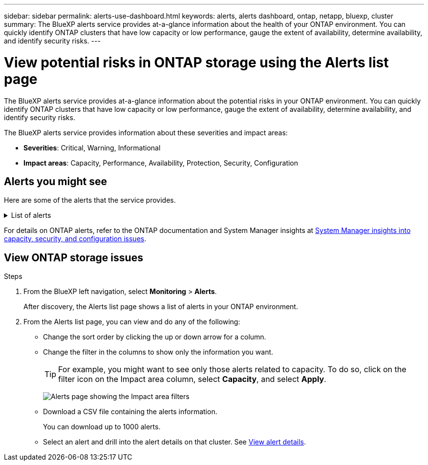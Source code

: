 ---
sidebar: sidebar
permalink: alerts-use-dashboard.html
keywords: alerts, alerts dashboard, ontap, netapp, bluexp, cluster
summary: The BlueXP alerts service provides at-a-glance information about the health of your ONTAP environment. You can quickly identify ONTAP clusters that have low capacity or low performance, gauge the extent of availability, determine availability, and identify security risks.
---

= View potential risks in ONTAP storage using the Alerts list page
:hardbreaks:
:icons: font
:imagesdir: ./media/

[.lead]
The BlueXP alerts service provides at-a-glance information about the potential risks in your ONTAP environment. You can quickly identify ONTAP clusters that have low capacity or low performance, gauge the extent of availability, determine availability, and identify security risks.

The BlueXP alerts service provides information about these severities and impact areas: 

* *Severities*: Critical, Warning, Informational
* *Impact areas*: Capacity, Performance, Availability, Protection, Security, Configuration

== Alerts you might see
Here are some of the alerts that the service provides.


// Start snippet: collapsible block (open on page load)
.List of alerts
[%collapsible]
====
* Aggregate state is not online
* Disk failure
//* Instance down
//* Node NFS latency is high
* SnapMirror lag time is high
* Volume state offline
* Volume used percentage breach

EMS alerts:

* Antivirus server busy
* AWS credentials not initialized
* Cloud tier unreachable
* Disk out of service
* Disk shelf power supply discovered
* Disk shelves power supply removed
* FabricPool mirror replication resync completed
* FabricPool space usage limit nearly reached
* FabricPool space usage limit reached
* FC target port commands exceeded
* Giveback of storage pool failed
* HA interconnect down
* LUN destroyed
* LUN offline
* Main unit fan failed
* Main unit fan in warning state
* Max sessions per user exceeded
* Max times open per file exceeded
* MetroCluster automatic unplanned switchover disabled
* MetroCluster monitoring
* NetBIOS name conflict
* NFSv4 sore pool exhausted
* Node panic
* Node root volume space low
* Nonexistent admin share
* Non-responsive antivirus server
* No registered scan engine
* No Vscan connection
* NVMe namespace destroyed
* NVMe namespace offline
* NVMe namespace online
* NVMe-oF license grace period active
* NVMe-oF license grace period expired
* NVMe-oF license grace period start
* NVRAM battery low
* Object store host unresolvable
* Object store Intercluster LIF down
* Object store signature mismatch
* QoS monitor memory maxed out
* Ransomware activity detected
* Relocation of storage pool failed
* ONTAP Mediator added
* ONTAP Mediator not accessible
* ONTAP Mediator unreachable
* ONTAP Mediator removed
* READDIR timeout
* SAN "active-active" state changed
* Service processor heartbeat missed
* Service processor heartbeat stopped
* Service processor offline
* Service processor not configured
* Shadow copy failed
* SFP in FC target adapter receiving low power
* SFP in FC target adapter transmitting low power
* Shelf fan failed
* SMBC CA certificate expired
* SMBC CA certificate expiring
* SMBC client certificate expired
* SMBC client certificate expiring
* SMBC relationship out of sync
* SMBC server certificate expired
* SMBC server certificate expiring
* SnapMirror relationship out of sync
* Storage switch power supplies failed
* Storage VM anti-ransomware monitoring
* Storage VM stop succeeded
* System cannot operate due to main unit fan failure
* Too many CIFS authentications
* Unassigned disks
* Unauthorized user access to admin share
* Virus detected
* Volume anti-ransomware monitoring
* Volume automatic resizing succeeded
* Volume offline
* Volume restricted
====
// end of snippet

For details on ONTAP alerts, refer to the ONTAP documentation and System Manager insights at https://docs.netapp.com/us-en/ontap/concepts/insights-system-optimization-concept.html[System Manager insights into capacity, security, and configuration issues^].




== View ONTAP storage issues

.Steps

. From the BlueXP left navigation, select *Monitoring* > *Alerts*. 
+
After discovery, the Alerts list page shows a list of alerts in your ONTAP environment. 

. From the Alerts list page, you can view and do any of the following: 

* Change the sort order by clicking the up or down arrow for a column. 
* Change the filter in the columns to show only the information you want. 
+
TIP: For example, you might want to see only those alerts related to capacity. To do so, click on the filter icon on the Impact area column, select *Capacity*, and select *Apply*.
+
image:alerts-dashboard-capacity-filter.png[Alerts page showing the Impact area filters]
* Download a CSV file containing the alerts information. 
+
You can download up to 1000 alerts. 
* Select an alert and drill into the alert details on that cluster. See link://alerts-use-alerts.html[View alert details].





